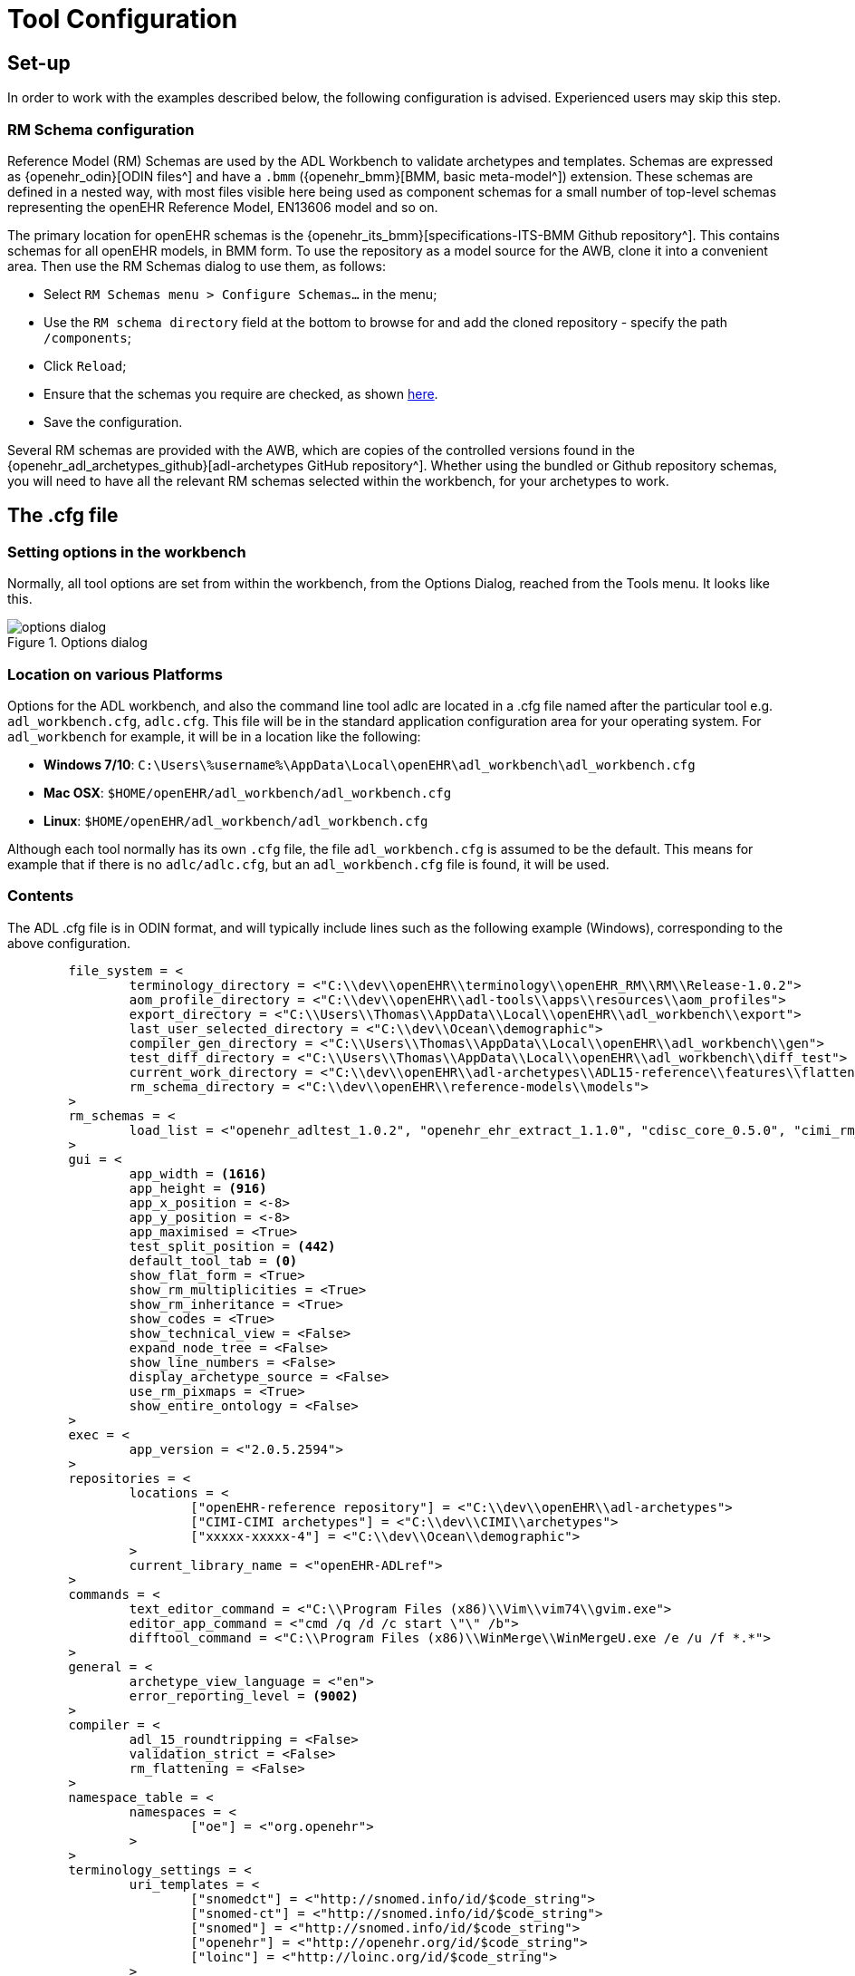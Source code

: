 = Tool Configuration

== Set-up

In order to work with the examples described below, the following configuration is advised. Experienced users may skip this step.

=== RM Schema configuration

Reference Model (RM) Schemas are used by the ADL Workbench to validate archetypes and templates. Schemas are expressed as {openehr_odin}[ODIN files^] and have a `.bmm` ({openehr_bmm}[BMM, basic meta-model^]) extension. These schemas are defined in a nested way, with most files visible here being used as component schemas for a small number of top-level schemas representing the openEHR Reference Model, EN13606 model and so on.

The primary location for openEHR schemas is the {openehr_its_bmm}[specifications-ITS-BMM Github repository^]. This contains schemas for all openEHR models, in BMM form. To use the repository as a model source for the AWB, clone it into a convenient area. Then use the RM Schemas dialog to use them, as follows:

* Select `RM Schemas menu > Configure Schemas...` in the menu;
* Use the `RM schema directory` field at the bottom to browse for and add the cloned repository - specify the path `/components`;
* Click `Reload`;
* Ensure that the schemas you require are checked, as shown link:{images_uri}/options_rm_schema_config.png[here].
* Save the configuration.

Several RM schemas are provided with the AWB, which are copies of the controlled versions found in the {openehr_adl_archetypes_github}[adl-archetypes GitHub repository^]. Whether using the bundled or Github repository schemas, you will need to have all the relevant RM schemas selected within the workbench, for your archetypes to work. 

== The .cfg file

=== Setting options in the workbench

Normally, all tool options are set from within the workbench, from the Options Dialog, reached from the Tools menu. It looks like this.

[.text-center]
.Options dialog
image::{images_uri}/options_dialog.png[]

=== Location on various Platforms

Options for the ADL workbench, and also the command line tool adlc are located in a .cfg file named after the particular tool e.g. `adl_workbench.cfg`, `adlc.cfg`. This file will be in the standard application configuration area for your operating system. For `adl_workbench` for example, it will be in a location like the following:

* *Windows 7/10*: `C:\Users\%username%\AppData\Local\openEHR\adl_workbench\adl_workbench.cfg`
* *Mac OSX*: `$HOME/openEHR/adl_workbench/adl_workbench.cfg`
* *Linux*: `$HOME/openEHR/adl_workbench/adl_workbench.cfg`

Although each tool normally has its own `.cfg` file, the file `adl_workbench.cfg` is assumed to be the default. This means for example that if there is no `adlc/adlc.cfg`, but an `adl_workbench.cfg` file is found, it will be used.

=== Contents

The ADL .cfg file is in ODIN format, and will typically include lines such as the following example (Windows), corresponding to the above configuration.

[source, odin]
--------
	file_system = <
		terminology_directory = <"C:\\dev\\openEHR\\terminology\\openEHR_RM\\RM\\Release-1.0.2">
		aom_profile_directory = <"C:\\dev\\openEHR\\adl-tools\\apps\\resources\\aom_profiles">
		export_directory = <"C:\\Users\\Thomas\\AppData\\Local\\openEHR\\adl_workbench\\export">
		last_user_selected_directory = <"C:\\dev\\Ocean\\demographic">
		compiler_gen_directory = <"C:\\Users\\Thomas\\AppData\\Local\\openEHR\\adl_workbench\\gen">
		test_diff_directory = <"C:\\Users\\Thomas\\AppData\\Local\\openEHR\\adl_workbench\\diff_test">
		current_work_directory = <"C:\\dev\\openEHR\\adl-archetypes\\ADL15-reference\\features\\flattening">
		rm_schema_directory = <"C:\\dev\\openEHR\\reference-models\\models">
	>
	rm_schemas = <
		load_list = <"openehr_adltest_1.0.2", "openehr_ehr_extract_1.1.0", "cdisc_core_0.5.0", "cimi_rm_2.0.2", "hl7_fhir_dstu", "cen_en13606_0.95">
	>
	gui = <
		app_width = <1616>
		app_height = <916>
		app_x_position = <-8>
		app_y_position = <-8>
		app_maximised = <True>
		test_split_position = <442>
		default_tool_tab = <0>
		show_flat_form = <True>
		show_rm_multiplicities = <True>
		show_rm_inheritance = <True>
		show_codes = <True>
		show_technical_view = <False>
		expand_node_tree = <False>
		show_line_numbers = <False>
		display_archetype_source = <False>
		use_rm_pixmaps = <True>
		show_entire_ontology = <False>
	>
	exec = <
		app_version = <"2.0.5.2594">
	>
	repositories = <
		locations = <
			["openEHR-reference repository"] = <"C:\\dev\\openEHR\\adl-archetypes">
			["CIMI-CIMI archetypes"] = <"C:\\dev\\CIMI\\archetypes">
			["xxxxx-xxxxx-4"] = <"C:\\dev\\Ocean\\demographic">
		>
		current_library_name = <"openEHR-ADLref">
	>
	commands = <
		text_editor_command = <"C:\\Program Files (x86)\\Vim\\vim74\\gvim.exe">
		editor_app_command = <"cmd /q /d /c start \"\" /b">
		difftool_command = <"C:\\Program Files (x86)\\WinMerge\\WinMergeU.exe /e /u /f *.*">
	>
	general = <
		archetype_view_language = <"en">
		error_reporting_level = <9002>
	>
	compiler = <
		adl_15_roundtripping = <False>
		validation_strict = <False>
		rm_flattening = <False>
	>
	namespace_table = <
		namespaces = <
			["oe"] = <"org.openehr">
		>
	>
	terminology_settings = <
		uri_templates = <
			["snomedct"] = <"http://snomed.info/id/$code_string">
			["snomed-ct"] = <"http://snomed.info/id/$code_string">
			["snomed"] = <"http://snomed.info/id/$code_string">
			["openehr"] = <"http://openehr.org/id/$code_string">
			["loinc"] = <"http://loinc.org/id/$code_string">
		>
	>
	authoring = <
		author_name = <"Thomas Beale <thomas.beale@oceaninformatics.com>">
		author_org = <"Ocean Informatics <http://www.oceaninformatics.com>">
		author_copyright = <"Copyright (c) 2014 Thomas Beale">
	>
--------
